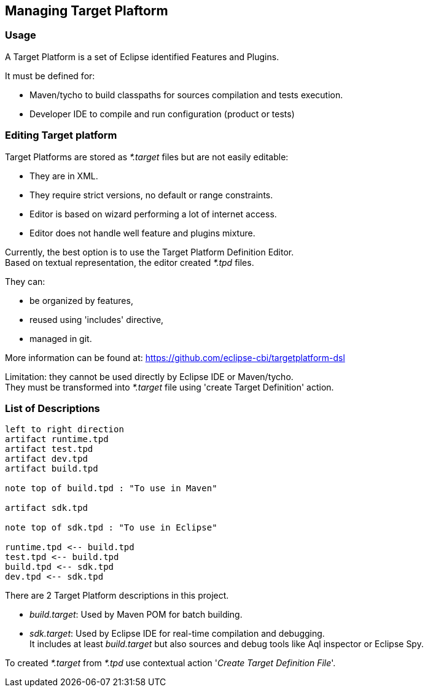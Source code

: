 // This document is extracted from Eclipse projet 'POOSL'.
// https://github.com/eclipse/poosl/blob/main/docs/Developer/TargetPlaform.adoc
// It is available under the terms of the Eclipse Public License 2.0
// https://www.eclipse.org/legal/epl-2.0/
// SPDX-License-Identifier: EPL-2.0

== Managing Target Plaftorm

=== Usage

A Target Platform is a set of Eclipse identified Features and Plugins.

It must be defined for:

* Maven/tycho to build classpaths for sources compilation and tests execution.

* Developer IDE to compile and run configuration (product or tests)


=== Editing Target platform

Target Platforms are stored as _*.target_ files but are not easily editable:

* They are in XML.

* They require strict versions, no default or range constraints.

* Editor is based on wizard performing a lot of internet access.

* Editor does not handle well feature and plugins mixture.

Currently, the best option is to use the Target Platform Definition Editor. +
Based on textual representation, the editor created _*.tpd_ files.

They can:

* be organized by features,

* reused using 'includes' directive,

* managed in git.


More information can be found at:
https://github.com/eclipse-cbi/targetplatform-dsl

Limitation: they cannot be used directly by Eclipse IDE or Maven/tycho. +
They must be transformed into _*.target_ file using 'create Target Definition' action.

=== List of Descriptions

[plantuml, Target-Plateform-Definition, png]     
....
left to right direction 
artifact runtime.tpd
artifact test.tpd
artifact dev.tpd
artifact build.tpd

note top of build.tpd : "To use in Maven"

artifact sdk.tpd

note top of sdk.tpd : "To use in Eclipse"

runtime.tpd <-- build.tpd
test.tpd <-- build.tpd
build.tpd <-- sdk.tpd
dev.tpd <-- sdk.tpd
....


There are 2 Target Platform descriptions in this project.

* _build.target_: Used by Maven POM for batch building.

* _sdk.target_: Used by Eclipse IDE for real-time compilation and debugging. +
 It includes at least _build.target_ but also sources and debug tools like Aql 
 inspector or Eclipse Spy.

To created _*.target_ from _*.tpd_ use contextual action '_Create Target Definition File_'.

